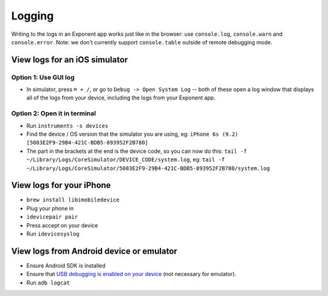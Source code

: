 **********************
Logging
**********************

Writing to the logs in an Exponent app works just like in the browser: use ``console.log``, ``console.warn`` and ``console.error``.
Note: we don't currently support ``console.table`` outside of remote debugging mode.

View logs for an iOS simulator
^^^^^^^^^^^^^^^^^^^^^^^^^^^^^^^

Option 1: Use GUI log
""""""""""""""""""""""

* In simulator, press ``⌘ + /``, *or* go to ``Debug -> Open System Log`` -- both of these open a log window that displays all of the logs from your device, including the logs from your Exponent app.

Option 2: Open it in terminal
""""""""""""""""""""""""""""""

* Run ``instruments -s devices``
* Find the device / OS version that the simulator you are using, eg: ``iPhone 6s (9.2) [5083E2F9-29B4-421C-BDB5-893952F2B780]``
* The part in the brackets at the end is the device code, so you can now do this: ``tail -f ~/Library/Logs/CoreSimulator/DEVICE_CODE/system.log``, eg: ``tail -f ~/Library/Logs/CoreSimulator/5083E2F9-29B4-421C-BDB5-893952F2B780/system.log``

View logs for your iPhone
^^^^^^^^^^^^^^^^^^^^^^^^^^^

* ``brew install libimobiledevice``
* Plug your phone in
* ``idevicepair pair``
* Press accept on your device
* Run ``idevicesyslog``

View logs from Android device or emulator
^^^^^^^^^^^^^^^^^^^^^^^^^^^^^^^^^^^^^^^^^^^

* Ensure Android SDK is installed
* Ensure that `USB debugging is enabled on your device <https://developer.android.com/studio/run/device.html#device-developer-options>`_ (not necessary for emulator).
* Run ``adb logcat``
